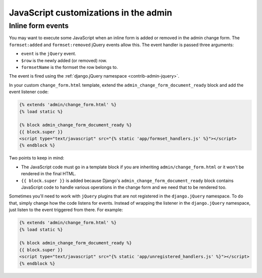 ======================================
JavaScript customizations in the admin
======================================

.. _admin-javascript-inline-form-events:

Inline form events
==================

.. versionadded:: 1.9

You may want to execute some JavaScript when an inline form is added or removed
in the admin change form. The ``formset:added`` and ``formset:removed`` jQuery
events allow this. The event handler is passed three arguments:

* ``event`` is the ``jQuery`` event.
* ``$row`` is the newly added (or removed) row.
* ``formsetName`` is the formset the row belongs to.

The event is fired using the :ref:`django.jQuery namespace
<contrib-admin-jquery>`.

In your custom ``change_form.html`` template, extend the
``admin_change_form_document_ready`` block and add the event listener code:

.. code-block:: html+django

    {% extends 'admin/change_form.html' %}
    {% load static %}

    {% block admin_change_form_document_ready %}
    {{ block.super }}
    <script type="text/javascript" src="{% static 'app/formset_handlers.js' %}"></script>
    {% endblock %}

.. snippet:: javascript
    :filename: app/static/app/formset_handlers.js

    (function($) {
        $(document).on('formset:added', function(event, $row, formsetName) {
            if (formsetName == 'author_set') {
                // Do something
            }
        });

        $(document).on('formset:removed', function(event, $row, formsetName) {
            // Row removed
        });
    })(django.jQuery);

Two points to keep in mind:

* The JavaScript code must go in a template block if you are inheriting
  ``admin/change_form.html`` or it won't be rendered in the final HTML.
* ``{{ block.super }}`` is added because Django's
  ``admin_change_form_document_ready`` block contains JavaScript code to handle
  various operations in the change form and we need that to be rendered too.

Sometimes you'll need to work with ``jQuery`` plugins that are not registered
in the ``django.jQuery`` namespace. To do that, simply change how the code
listens for events. Instead of wrapping the listener in the ``django.jQuery``
namespace, just listen to the event triggered from there. For example:

.. code-block:: html+django

    {% extends 'admin/change_form.html' %}
    {% load static %}

    {% block admin_change_form_document_ready %}
    {{ block.super }}
    <script type="text/javascript" src="{% static 'app/unregistered_handlers.js' %}"></script>
    {% endblock %}

.. snippet:: javascript
    :filename: app/static/app/unregistered_handlers.js

    django.jQuery(document).on('formset:added', function(event, $row, formsetName) {
        // Row added
    });

    django.jQuery(document).on('formset:removed', function(event, $row, formsetName) {
        // Row removed
    });
